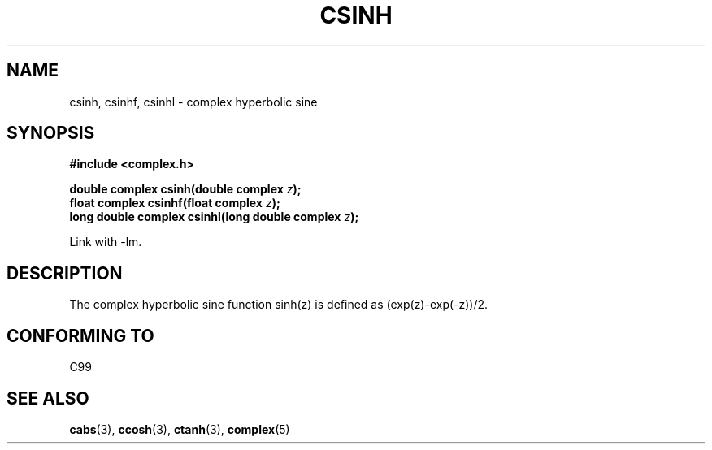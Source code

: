 .\" Copyright 2002 Walter Harms (walter.harms@informatik.uni-oldenburg.de)
.\" Distributed under GPL
.\"
.TH CSINH 3 2002-07-28 "" "complex math routines"
.SH NAME
csinh, csinhf, csinhl \- complex hyperbolic sine
.SH SYNOPSIS
.B #include <complex.h>
.sp
.BI "double complex csinh(double complex " z ");"
.br
.BI "float complex csinhf(float complex " z ");"
.br
.BI "long double complex csinhl(long double complex " z ");"
.sp
Link with \-lm.
.SH DESCRIPTION
The complex hyperbolic sine function sinh(z) is defined as
(exp(z)-exp(\-z))/2. 
.SH "CONFORMING TO"
C99
.SH "SEE ALSO"
.BR cabs (3),
.BR ccosh (3),
.BR ctanh (3),
.BR complex (5)
